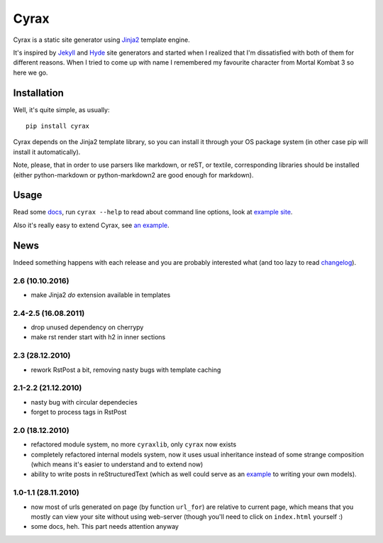 .. -*- mode: rst -*-

=======
 Cyrax
=======

Cyrax is a static site generator using Jinja2_ template engine.

It's inspired by Jekyll_ and Hyde_ site generators and started when I realized
that I'm dissatisfied with both of them for different reasons. When I tried to
come up with name I remembered my favourite character from Mortal Kombat 3 so
here we go.

Installation
------------

Well, it's quite simple, as usually::

  pip install cyrax

Cyrax depends on the Jinja2 template library, so you can install it through your OS
package system (in other case pip will install it automatically).

Note, please, that in order to use parsers like markdown, or reST, or textile,
corresponding libraries should be installed (either python-markdown or
python-markdown2 are good enough for markdown).

Usage
-----

Read some docs_, run ``cyrax --help`` to read about command line options, look
at `example site`_.

Also it's really easy to extend Cyrax, see `an example`_.

.. _an example: https://github.com/piranha/osgameclones/blob/master/_ext.py

News
----

Indeed something happens with each release and you are probably interested what
(and too lazy to read `changelog`_).

.. _changelog: http://github.com/piranha/cyrax/

2.6 (10.10.2016)
~~~~~~~~~~~~~~~~

- make Jinja2 `do` extension available in templates

2.4-2.5 (16.08.2011)
~~~~~~~~~~~~~~~~~~~~

- drop unused dependency on cherrypy
- make rst render start with h2 in inner sections

2.3 (28.12.2010)
~~~~~~~~~~~~~~~~

- rework RstPost a bit, removing nasty bugs with template caching

2.1-2.2 (21.12.2010)
~~~~~~~~~~~~~~~~~~~~

- nasty bug with circular dependecies
- forget to process tags in RstPost

2.0 (18.12.2010)
~~~~~~~~~~~~~~~~

- refactored module system, no more ``cyraxlib``, only ``cyrax`` now exists
- completely refactored internal models system, now it uses usual inheritance
  instead of some strange composition (which means it's easier to understand
  and to extend now)
- ability to write posts in reStructuredText (which as well could serve as an
  `example`_ to writing your own models).

.. _example: http://github.com/piranha/cyrax/blob/master/cyrax/rstpost.py

1.0-1.1 (28.11.2010)
~~~~~~~~~~~~~~~~~~~~

- now most of urls generated on page (by function ``url_for``) are relative to
  current page, which means that you mostly can view your site without using
  web-server (though you'll need to click on ``index.html`` yourself :)
- some docs, heh. This part needs attention anyway

.. _Jinja2: http://jinja.pocoo.org/2/
.. _Jekyll: http://github.com/mojombo/jekyll/
.. _Hyde: http://github.com/lakshmivyas/hyde/
.. _repository: http://github.com/piranha/cyrax/
.. _docs: http://cyrax.readthedocs.org/
.. _example site: http://github.com/piranha/cyrax/tree/master/content/
